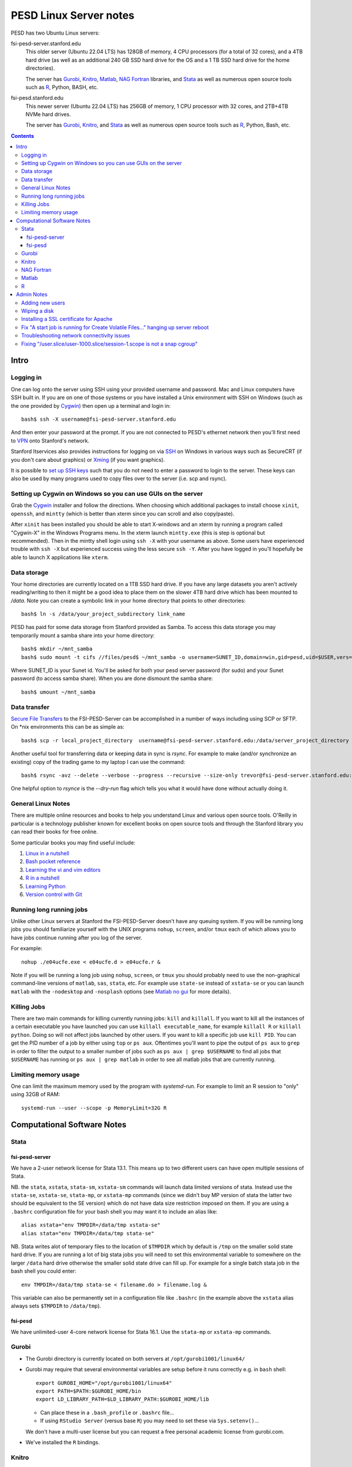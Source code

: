 ~~~~~~~~~~~~~~~~~~~~~~~
PESD Linux Server notes
~~~~~~~~~~~~~~~~~~~~~~~

PESD has two Ubuntu Linux servers:

fsi-pesd-server.stanford.edu
    This older server (Ubuntu 22.04 LTS) has 128GB of memory, 4 CPU processors (for a total of 32 cores), and a 4TB hard drive (as well as an additional 240 GB SSD hard drive for the OS and a 1 TB SSD hard drive for the home directories).

    The server has Gurobi_, Knitro_, Matlab_, `NAG Fortran`_ libraries, and Stata_ as well as numerous open source tools such as R_, Python, BASH, etc.

fsi-pesd.stanford.edu
    This newer server (Ubuntu 22.04 LTS) has 256GB of memory, 1 CPU processor with 32 cores, and 2TB+4TB NVMe hard drives.

    The server has Gurobi_, Knitro_, and Stata_ as well as numerous open source tools such as R_, Python, Bash, etc.

.. contents::

Intro
~~~~~

Logging in
----------

One can log onto the server using SSH using your provided username and password.  Mac and Linux computers have SSH built in.  If you are on one of those systems or you have installed a Unix environment with SSH on Windows (such as the one provided by Cygwin_) then open up a terminal and login in::

  bash$ ssh -X username@fsi-pesd-server.stanford.edu

And then enter your password at the prompt.  If you are not connected to PESD's ethernet network then you'll first need to VPN_ onto Stanford's network.

Stanford Itservices also provides instructions for logging on via SSH_ on Windows in various ways such as SecureCRT (if you don't care about graphics) or Xming_ (if you want graphics).

It is possible to `set up SSH keys`_ such that you do not need to enter a password to login to the server.  These keys can also be used by many programs used to copy files over to the server (i.e. scp and rsync).

.. _VPN: http://itservices.stanford.edu/service/vpn/
.. _SSH: https://itservices.stanford.edu/service/sharedcomputing/loggingin
.. _Cygwin: http://cygwin.com/
.. _Xming: http://www.straightrunning.com/XmingNotes/
.. _set up SSH keys: https://wiki.archlinux.org/index.php/SSH_Keys#Generating_an_SSH_key_pair

Setting up Cygwin on Windows so you can use GUIs on the server
--------------------------------------------------------------

Grab the Cygwin_ installer and follow the directions.  When choosing which additional packages to install choose ``xinit``, ``openssh``, and ``mintty`` (which is better than xterm since you can scroll and also copy/paste).

After ``xinit`` has been installed you should be able to start X-windows and an xterm by running a program called "Cygwin-X" in the Windows Programs menu.  In the xterm launch ``mintty.exe`` (this is step is optional but recommended).  Then in the mintty shell login using ``ssh -X`` with your username as above.  Some users have experienced trouble with ``ssh -X`` but experienced success using the less secure ``ssh -Y``.  After you have logged in you'll hopefully be able to launch X applications like ``xterm``.

Data storage
------------

Your home directories are currently located on a 1TB SSD hard drive.  If you have any large datasets you aren't actively reading/writing to then it might be a good idea to place them on the slower 4TB hard drive which has been mounted to `/data`.  Note you can create a symbolic link in your home directory that points to other directories::

  bash$ ln -s /data/your_project_subdirectory link_name

PESD has paid for some data storage from Stanford provided as Samba.  To access this data storage you may temporarily mount a samba share into your home directory::

  bash$ mkdir ~/mnt_samba
  bash$ sudo mount -t cifs //files/pesd$ ~/mnt_samba -o username=SUNET_ID,domain=win,gid=pesd,uid=$USER,vers=2.0

Where SUNET_ID is your Sunet id.  You'll be asked for both your pesd server password (for sudo) and your Sunet password (to access samba share).  When you are done dismount the samba share::

  bash$ umount ~/mnt_samba 

Data transfer
-------------

`Secure File Transfers`_ to the FSI-PESD-Server can be accomplished in a number of ways including using SCP or SFTP.  On \*nix environments this can be as simple as::

   bash$ scp -r local_project_directory  username@fsi-pesd-server.stanford.edu:/data/server_project_directory

.. _Secure File Transfers: http://web.stanford.edu/group/security/securecomputing/sftp.html

Another useful tool for transferring data or keeping data in sync is `rsync`.  For example to make (and/or synchronize an existing) copy of the trading game to my laptop I can use the command::

  bash$ rsync -avz --delete --verbose --progress --recursive --size-only trevor@fsi-pesd-server.stanford.edu:/home/trading_game/ /home/trevorld/media/SpiderOak/trading_game/

One helpful option to `rsynce` is the `--dry-run` flag which tells you what it would have done without actually doing it.

General Linux Notes 
--------------------

There are multiple online resources and books to help you understand Linux and various open source tools.  O'Reilly in particular is a technology publisher known for excellent books on open source tools and through the Stanford library you can read their books for free online.

Some particular books you may find useful include:

1) `Linux in a nutshell`_
#) `Bash pocket reference`_
#) `Learning the vi and vim editors`_
#) `R in a nutshell`_
#) `Learning Python`_
#) `Version control with Git`_

.. _Linux in a nutshell: http://searchworks.stanford.edu/view/5644376
.. _Bash pocket reference: http://searchworks.stanford.edu/view/8837104
.. _R in a nutshell: http://searchworks.stanford.edu/view/10087393
.. _Learning the vi and vim editors:  http://searchworks.stanford.edu/view/8261314
.. _Learning Python: http://searchworks.stanford.edu/view/8387828
.. _Version control with Git: http://searchworks.stanford.edu/view/10087829

Running long running jobs
-------------------------

Unlike other Linux servers at Stanford the FSI-PESD-Server doesn't have any queuing system.  If you will be running long jobs you should familiarize yourself with the UNIX programs ``nohup``, ``screen``, and/or  ``tmux`` each of which allows you to have jobs continue running after you log of the server.

For example::

	nohup ./e04ucfe.exe < e04ucfe.d > e04ucfe.r &

Note if you will be running a long job using ``nohup``, ``screen``, or ``tmux`` you should probably need to use the non-graphical command-line versions of ``matlab``, ``sas``, ``stata``, etc.  For example use ``state-se`` instead of ``xstata-se`` or you can launch ``matlab`` with the ``-nodesktop`` and ``-nosplash`` options (see `Matlab no gui`_ for more details).

.. _Matlab no gui: http://aspratyush.wordpress.com/tag/matlab-no-gui/

Killing Jobs
------------

There are two main commands for killing currently running jobs: ``kill`` and ``killall``.  If you want to kill all the instances of a certain executable you have launched you can use ``killall executable_name``, for example ``killall R`` or ``killall python``.  Doing so will not affect jobs launched by other users.  If you want to kill a specific job use ``kill PID``.  You can get the PID number of a job by either using ``top`` or ``ps aux``.  Oftentimes you'll want to pipe the output of ``ps aux`` to ``grep`` in order to filter the output to a smaller number of jobs such as ``ps aux | grep $USERNAME`` to find all jobs that ``$USERNAME`` has running or ``ps aux | grep matlab`` in order to see all matlab jobs that are currently running.

Limiting memory usage
---------------------

One can limit the maximum memory used by the program with `systemd-run`.  For example to limit an R session to "only" using 32GB of RAM::

    systemd-run --user --scope -p MemoryLimit=32G R

Computational Software Notes
~~~~~~~~~~~~~~~~~~~~~~~~~~~~

Stata
-----

fsi-pesd-server
+++++++++++++++

We have a 2-user network license for Stata 13.1.  This means up to two different users can have open multiple sessions of Stata.

NB. the ``stata``, ``xstata``, ``stata-sm``, ``xstata-sm`` commands will launch data limited versions of stata.  Instead use the ``stata-se``, ``xstata-se``, ``stata-mp``, or ``xstata-mp`` commands (since we didn't buy MP version of stata the latter two should be equivalent to the SE version) which do not have data size restriction imposed on them.  If you are using a ``.bashrc`` configuration file for your bash shell you may want it to include an alias like::

    alias xstata="env TMPDIR=/data/tmp xstata-se"
    alias stata="env TMPDIR=/data/tmp stata-se"

NB. Stata writes alot of temporary files to the location of ``$TMPDIR`` which by default is ``/tmp`` on the smaller solid state hard drive.  If you are running a lot of big stata jobs you will need to set this environmental variable to somewhere on the larger ``/data`` hard drive otherwise the smaller solid state drive can fill up.  For example for a single batch stata job in the bash shell you could enter::

   env TMPDIR=/data/tmp stata-se < filename.do > filename.log &

This variable can also be permanently set in a configuration file like ``.bashrc`` (in the example above the ``xstata`` alias always sets ``$TMPDIR`` to ``/data/tmp``).

fsi-pesd
++++++++

We have unlimited-user 4-core network license for Stata 16.1.  Use the ``stata-mp`` or ``xstata-mp`` commands.

Gurobi
------

* The Gurobi directory is currently located on both servers at ``/opt/gurobi1001/linux64/``
* Gurobi may require that several environmental variables are setup before it runs correctly e.g. in ``bash`` shell::

    export GUROBI_HOME="/opt/gurobi1001/linux64"
    export PATH=$PATH:$GUROBI_HOME/bin
    export LD_LIBRARY_PATH=$LD_LIBRARY_PATH:$GUROBI_HOME/lib

  + Can place these in a ``.bash_profile`` or ``.bashrc`` file...
  + If using ``RStudio Server`` (versus base ``R``) you may need to set these via ``Sys.setenv()``...

  We don't have a multi-user license but you can request a free personal academic license from gurobi.com.

* We've installed the ``R`` bindings.

Knitro
------

* The Knitro directory is currently located on both servers at ``/data/knitro-12.4.0-Linux-64``.
* Knitro may require that several environmental variables are setup before it runs correctly e.g. in ``bash`` shell::

    export ARTELYS_LICENSE_NETWORK_ADDR=license4.stanford.edu
    export KNITRODIR=/data/knitro-12.4.0-Linux-64
    export KMP_DUPLICATE_LIB_OK=TRUE
    export LD_LIBRARY_PATH=$LD_LIBRARY_PATH:/data/knitro-12.4.0-Linux-64/lib

  + Can place these in a ``.bash_profile`` or ``.bashrc`` file...
  + If using ``RStudio Server`` (versus base ``R``) you may need to set these via ``Sys.setenv()``...

* We've installed the ``R`` and ``python3`` bindings.

NAG Fortran
-----------

The FSI-PESD-Server currently has the 64-bit, Mark 26 (GNU Fortran Compiler 5.3 compatible) version of the NAG Fortran Library installed in ``/opt/NAG/fll6i26dfl``.

.. and a Multi-core 64-bit, Mark 23 (GNU Fortran Compiler 4.6 compatible) version of the NAG Fortran Library installed in ``/opt/NAG/fsl6a23dfl``.

You can generate example fortran scripts for all NAG routines in your working directory with the following command::

	/opt/NAG/fll6i26dfl/scripts/nag_example XXXXXX  # Single-threaded Mark 26

..        /opt/NAG/fsl6a23dfl/scripts/nagsmp_example XXXXXX NUM_CORES # Multi-core Mark 23

where XXXXXX is the code for the desired routine.  For example::

	/opt/NAG/fll6i26dfl/scripts/nag_example e04ucf    # Single-threaded Mark 26

..         /opt/NAG/fsl6a23dfl/scripts/nagsmp_example e01tnfe 2  # Multi-core  Mark 23

The example single-threaded command tells you that it runs the following commands (as well as outputting the example program output)::

        cp /opt/NAG/fll6i26dfl/examples/source/e04ucfe.f90 .
        gfortran-5 -I/opt/NAG/fll6i26dfl/nag_interface_blocks e04ucfe.f90 /opt/NAG/fll6i26dfl/lib/libnag_nag.a -lstdc++ -o e04ucfe.exe
        cp /opt/NAG/fll6i26dfl/examples/data/e04ucfe.d .
        ./e04ucfe.exe < e04ucfe.d > e04ucfe.r

Matlab
------

.. Sometimes Matlab won't work because the Matlab license server isn't running.  To restart the Matlab license server uset the following command in the shell::

    /usr/local/MATLAB/R2014b/etc/lmstart

.. It might give you a message saying "Error.  Cannot remove /var/tmp/lm_TMW.dat".  You should manually delete that file (i.e. "rm /var/tmp/lm_TMW.dat" and retry the previous command.

If you want to use the non-GUI version of Matlab use (i.e. for use in nohup or tmux/screen)::

   matlab -nodesktop -nosplash

R
--

We have R installed, you can either use the command-line version with the ``R`` or ``Rscript`` commands or R Studio Server's web-based GUI:

* http://fsi-pesd.stanford.edu:8787
* http://fsi-pesd-server.stanford.edu:8787

If using RStudio Server and see an "RStudio Initialization Error: Error occurred during transmission" try deleting the ``.rstudio`` directory in your home directory.

Admin Notes
~~~~~~~~~~~

Adding new users
----------------

Let USER be the new username (probably lowercase).  An administrator can add them using::

    sudo useradd -g pesd USER -d /home/USER -s /bin/bash
    sudo mkdir /home/USER
    sudo chown USER:pesd /home/USER
    sudo passwd USER
    sudo adduser USER samba

An okay starting password would be::

    echo "some string depending on USER but not this one" | sha512sum | cut -c -11

If they forget their password you can change it for them with::

    sudo passwd USER

Remember that user might need to VPN onto Stanford network before can access the server.

Wiping a disk
-------------

::

    sfdisk -l -x # gets drive names
    wipe -kD DRIVEPATH  

Installing a SSL certificate for Apache
---------------------------------------

* https://certbot.eff.org/instructions


Fix "A start job is running for Create Volatile Files..." hanging up server reboot
----------------------------------------------------------------------------------

* https://serverfault.com/questions/987488/boot-stuck-at-a-start-job-is-running-for-create-volatile-files-and-directories
* https://askubuntu.com/questions/132965/how-do-i-boot-into-single-user-mode-from-grub

Troubleshooting network connectivity issues
-------------------------------------------

* https://upcloud.com/community/tutorials/troubleshoot-network-connectivity-linux-server/

Fixing "/user.slice/user-1000.slice/session-1.scope is not a snap cgroup"
-------------------------------------------------------------------------

* https://bugs.launchpad.net/ubuntu/+source/snapd/+bug/1951491

In a terminal do::

    export DBUS_SESSION_BUS_ADDRESS="unix:path=${XDG_RUNTIME_DIR:-/run/user/1000}/bus"
